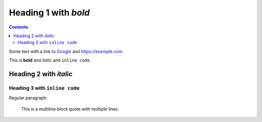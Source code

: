 Heading 1 with *bold*
=====================

.. contents::

Some text with a link to `Google <https://google.com>`_ and `<https://example.com>`_.

This is **bold** and *italic* and ``inline code``.

Heading 2 with *italic*
-----------------------

Heading 3 with ``inline code``
~~~~~~~~~~~~~~~~~~~~~~~~~~~~~~

Regular paragraph.

    This is a multiline
    block quote with
    multiple lines.
